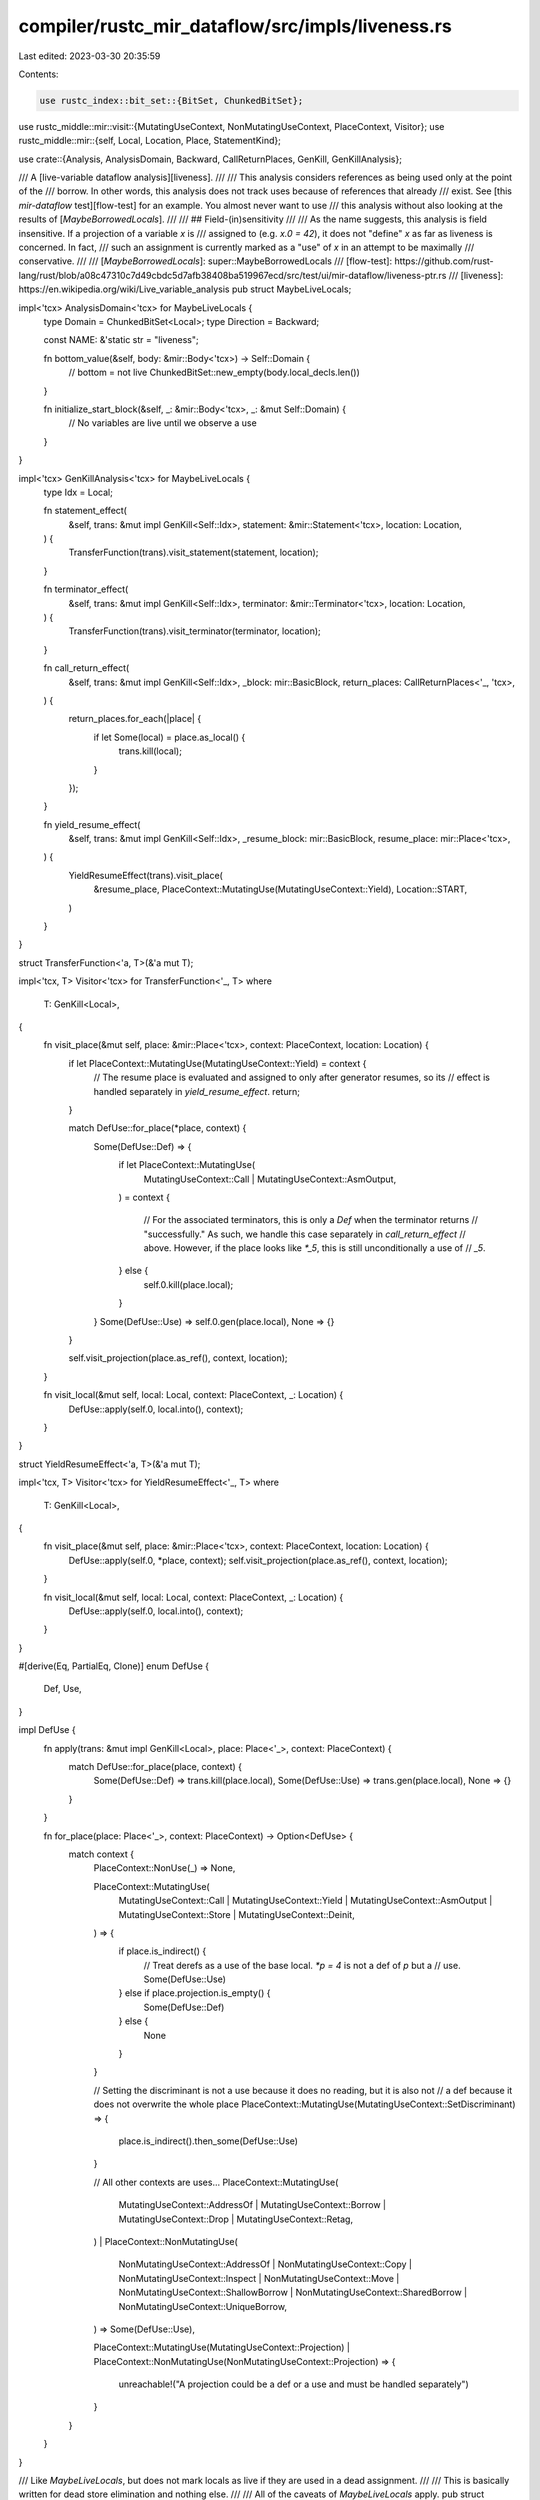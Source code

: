 compiler/rustc_mir_dataflow/src/impls/liveness.rs
=================================================

Last edited: 2023-03-30 20:35:59

Contents:

.. code-block:: rs

    use rustc_index::bit_set::{BitSet, ChunkedBitSet};
use rustc_middle::mir::visit::{MutatingUseContext, NonMutatingUseContext, PlaceContext, Visitor};
use rustc_middle::mir::{self, Local, Location, Place, StatementKind};

use crate::{Analysis, AnalysisDomain, Backward, CallReturnPlaces, GenKill, GenKillAnalysis};

/// A [live-variable dataflow analysis][liveness].
///
/// This analysis considers references as being used only at the point of the
/// borrow. In other words, this analysis does not track uses because of references that already
/// exist. See [this `mir-dataflow` test][flow-test] for an example. You almost never want to use
/// this analysis without also looking at the results of [`MaybeBorrowedLocals`].
///
/// ## Field-(in)sensitivity
///
/// As the name suggests, this analysis is field insensitive. If a projection of a variable `x` is
/// assigned to (e.g. `x.0 = 42`), it does not "define" `x` as far as liveness is concerned. In fact,
/// such an assignment is currently marked as a "use" of `x` in an attempt to be maximally
/// conservative.
///
/// [`MaybeBorrowedLocals`]: super::MaybeBorrowedLocals
/// [flow-test]: https://github.com/rust-lang/rust/blob/a08c47310c7d49cbdc5d7afb38408ba519967ecd/src/test/ui/mir-dataflow/liveness-ptr.rs
/// [liveness]: https://en.wikipedia.org/wiki/Live_variable_analysis
pub struct MaybeLiveLocals;

impl<'tcx> AnalysisDomain<'tcx> for MaybeLiveLocals {
    type Domain = ChunkedBitSet<Local>;
    type Direction = Backward;

    const NAME: &'static str = "liveness";

    fn bottom_value(&self, body: &mir::Body<'tcx>) -> Self::Domain {
        // bottom = not live
        ChunkedBitSet::new_empty(body.local_decls.len())
    }

    fn initialize_start_block(&self, _: &mir::Body<'tcx>, _: &mut Self::Domain) {
        // No variables are live until we observe a use
    }
}

impl<'tcx> GenKillAnalysis<'tcx> for MaybeLiveLocals {
    type Idx = Local;

    fn statement_effect(
        &self,
        trans: &mut impl GenKill<Self::Idx>,
        statement: &mir::Statement<'tcx>,
        location: Location,
    ) {
        TransferFunction(trans).visit_statement(statement, location);
    }

    fn terminator_effect(
        &self,
        trans: &mut impl GenKill<Self::Idx>,
        terminator: &mir::Terminator<'tcx>,
        location: Location,
    ) {
        TransferFunction(trans).visit_terminator(terminator, location);
    }

    fn call_return_effect(
        &self,
        trans: &mut impl GenKill<Self::Idx>,
        _block: mir::BasicBlock,
        return_places: CallReturnPlaces<'_, 'tcx>,
    ) {
        return_places.for_each(|place| {
            if let Some(local) = place.as_local() {
                trans.kill(local);
            }
        });
    }

    fn yield_resume_effect(
        &self,
        trans: &mut impl GenKill<Self::Idx>,
        _resume_block: mir::BasicBlock,
        resume_place: mir::Place<'tcx>,
    ) {
        YieldResumeEffect(trans).visit_place(
            &resume_place,
            PlaceContext::MutatingUse(MutatingUseContext::Yield),
            Location::START,
        )
    }
}

struct TransferFunction<'a, T>(&'a mut T);

impl<'tcx, T> Visitor<'tcx> for TransferFunction<'_, T>
where
    T: GenKill<Local>,
{
    fn visit_place(&mut self, place: &mir::Place<'tcx>, context: PlaceContext, location: Location) {
        if let PlaceContext::MutatingUse(MutatingUseContext::Yield) = context {
            // The resume place is evaluated and assigned to only after generator resumes, so its
            // effect is handled separately in `yield_resume_effect`.
            return;
        }

        match DefUse::for_place(*place, context) {
            Some(DefUse::Def) => {
                if let PlaceContext::MutatingUse(
                    MutatingUseContext::Call | MutatingUseContext::AsmOutput,
                ) = context
                {
                    // For the associated terminators, this is only a `Def` when the terminator returns
                    // "successfully." As such, we handle this case separately in `call_return_effect`
                    // above. However, if the place looks like `*_5`, this is still unconditionally a use of
                    // `_5`.
                } else {
                    self.0.kill(place.local);
                }
            }
            Some(DefUse::Use) => self.0.gen(place.local),
            None => {}
        }

        self.visit_projection(place.as_ref(), context, location);
    }

    fn visit_local(&mut self, local: Local, context: PlaceContext, _: Location) {
        DefUse::apply(self.0, local.into(), context);
    }
}

struct YieldResumeEffect<'a, T>(&'a mut T);

impl<'tcx, T> Visitor<'tcx> for YieldResumeEffect<'_, T>
where
    T: GenKill<Local>,
{
    fn visit_place(&mut self, place: &mir::Place<'tcx>, context: PlaceContext, location: Location) {
        DefUse::apply(self.0, *place, context);
        self.visit_projection(place.as_ref(), context, location);
    }

    fn visit_local(&mut self, local: Local, context: PlaceContext, _: Location) {
        DefUse::apply(self.0, local.into(), context);
    }
}

#[derive(Eq, PartialEq, Clone)]
enum DefUse {
    Def,
    Use,
}

impl DefUse {
    fn apply(trans: &mut impl GenKill<Local>, place: Place<'_>, context: PlaceContext) {
        match DefUse::for_place(place, context) {
            Some(DefUse::Def) => trans.kill(place.local),
            Some(DefUse::Use) => trans.gen(place.local),
            None => {}
        }
    }

    fn for_place(place: Place<'_>, context: PlaceContext) -> Option<DefUse> {
        match context {
            PlaceContext::NonUse(_) => None,

            PlaceContext::MutatingUse(
                MutatingUseContext::Call
                | MutatingUseContext::Yield
                | MutatingUseContext::AsmOutput
                | MutatingUseContext::Store
                | MutatingUseContext::Deinit,
            ) => {
                if place.is_indirect() {
                    // Treat derefs as a use of the base local. `*p = 4` is not a def of `p` but a
                    // use.
                    Some(DefUse::Use)
                } else if place.projection.is_empty() {
                    Some(DefUse::Def)
                } else {
                    None
                }
            }

            // Setting the discriminant is not a use because it does no reading, but it is also not
            // a def because it does not overwrite the whole place
            PlaceContext::MutatingUse(MutatingUseContext::SetDiscriminant) => {
                place.is_indirect().then_some(DefUse::Use)
            }

            // All other contexts are uses...
            PlaceContext::MutatingUse(
                MutatingUseContext::AddressOf
                | MutatingUseContext::Borrow
                | MutatingUseContext::Drop
                | MutatingUseContext::Retag,
            )
            | PlaceContext::NonMutatingUse(
                NonMutatingUseContext::AddressOf
                | NonMutatingUseContext::Copy
                | NonMutatingUseContext::Inspect
                | NonMutatingUseContext::Move
                | NonMutatingUseContext::ShallowBorrow
                | NonMutatingUseContext::SharedBorrow
                | NonMutatingUseContext::UniqueBorrow,
            ) => Some(DefUse::Use),

            PlaceContext::MutatingUse(MutatingUseContext::Projection)
            | PlaceContext::NonMutatingUse(NonMutatingUseContext::Projection) => {
                unreachable!("A projection could be a def or a use and must be handled separately")
            }
        }
    }
}

/// Like `MaybeLiveLocals`, but does not mark locals as live if they are used in a dead assignment.
///
/// This is basically written for dead store elimination and nothing else.
///
/// All of the caveats of `MaybeLiveLocals` apply.
pub struct MaybeTransitiveLiveLocals<'a> {
    always_live: &'a BitSet<Local>,
}

impl<'a> MaybeTransitiveLiveLocals<'a> {
    /// The `always_alive` set is the set of locals to which all stores should unconditionally be
    /// considered live.
    ///
    /// This should include at least all locals that are ever borrowed.
    pub fn new(always_live: &'a BitSet<Local>) -> Self {
        MaybeTransitiveLiveLocals { always_live }
    }
}

impl<'a, 'tcx> AnalysisDomain<'tcx> for MaybeTransitiveLiveLocals<'a> {
    type Domain = ChunkedBitSet<Local>;
    type Direction = Backward;

    const NAME: &'static str = "transitive liveness";

    fn bottom_value(&self, body: &mir::Body<'tcx>) -> Self::Domain {
        // bottom = not live
        ChunkedBitSet::new_empty(body.local_decls.len())
    }

    fn initialize_start_block(&self, _: &mir::Body<'tcx>, _: &mut Self::Domain) {
        // No variables are live until we observe a use
    }
}

impl<'a, 'tcx> Analysis<'tcx> for MaybeTransitiveLiveLocals<'a> {
    fn apply_statement_effect(
        &self,
        trans: &mut Self::Domain,
        statement: &mir::Statement<'tcx>,
        location: Location,
    ) {
        // Compute the place that we are storing to, if any
        let destination = match &statement.kind {
            StatementKind::Assign(assign) => {
                if assign.1.is_safe_to_remove() {
                    Some(assign.0)
                } else {
                    None
                }
            }
            StatementKind::SetDiscriminant { place, .. } | StatementKind::Deinit(place) => {
                Some(**place)
            }
            StatementKind::FakeRead(_)
            | StatementKind::StorageLive(_)
            | StatementKind::StorageDead(_)
            | StatementKind::Retag(..)
            | StatementKind::AscribeUserType(..)
            | StatementKind::Coverage(..)
            | StatementKind::Intrinsic(..)
            | StatementKind::Nop => None,
        };
        if let Some(destination) = destination {
            if !destination.is_indirect()
                && !trans.contains(destination.local)
                && !self.always_live.contains(destination.local)
            {
                // This store is dead
                return;
            }
        }
        TransferFunction(trans).visit_statement(statement, location);
    }

    fn apply_terminator_effect(
        &self,
        trans: &mut Self::Domain,
        terminator: &mir::Terminator<'tcx>,
        location: Location,
    ) {
        TransferFunction(trans).visit_terminator(terminator, location);
    }

    fn apply_call_return_effect(
        &self,
        trans: &mut Self::Domain,
        _block: mir::BasicBlock,
        return_places: CallReturnPlaces<'_, 'tcx>,
    ) {
        return_places.for_each(|place| {
            if let Some(local) = place.as_local() {
                trans.remove(local);
            }
        });
    }

    fn apply_yield_resume_effect(
        &self,
        trans: &mut Self::Domain,
        _resume_block: mir::BasicBlock,
        resume_place: mir::Place<'tcx>,
    ) {
        YieldResumeEffect(trans).visit_place(
            &resume_place,
            PlaceContext::MutatingUse(MutatingUseContext::Yield),
            Location::START,
        )
    }
}


